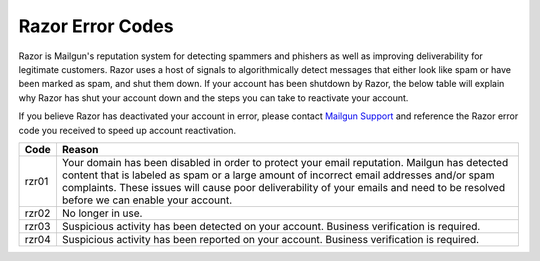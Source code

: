 .. _razor:

Razor Error Codes
####################

Razor is Mailgun's reputation system for detecting spammers and phishers as well as improving deliverability for legitimate customers. Razor uses a host of signals to algorithmically detect messages that either look like spam or have been marked as spam, and shut them down. If your account has been shutdown by Razor, the below table will explain why Razor has shut your account down and the steps you can take to reactivate your account.

If you believe Razor has deactivated your account in error, please contact `Mailgun Support`_ and reference the Razor error code you received to speed up account reactivation.

.. _Mailgun Support: https://mailgun.com/support

========= ===========================================================
Code      Reason
========= ===========================================================
rzr01     Your domain has been disabled in order to protect your
          email reputation. Mailgun has detected content that is
          labeled as spam or a large amount of incorrect email
          addresses and/or spam complaints. These issues will cause
          poor deliverability of your emails and need to be resolved
          before we can enable your account. 
rzr02     No longer in use.
rzr03     Suspicious activity has been detected on your account.
          Business verification is required.
rzr04     Suspicious activity has been reported on your account.
          Business verification is required.
========= ===========================================================
